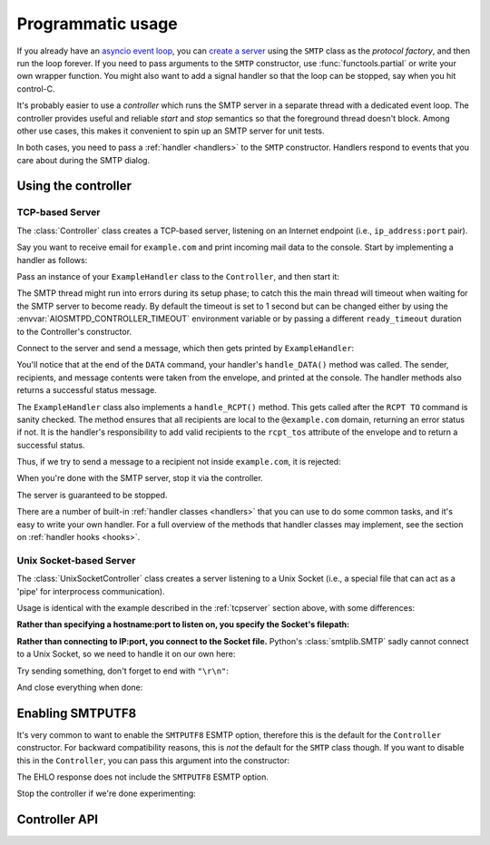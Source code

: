 .. _controller:

====================
 Programmatic usage
====================

If you already have an `asyncio event loop`_, you can `create a server`_ using
the ``SMTP`` class as the *protocol factory*, and then run the loop forever.
If you need to pass arguments to the ``SMTP`` constructor, use
:func:`functools.partial` or write your own wrapper function.  You might also
want to add a signal handler so that the loop can be stopped, say when you hit
control-C.

It's probably easier to use a *controller* which runs the SMTP server in a
separate thread with a dedicated event loop.  The controller provides useful
and reliable *start* and *stop* semantics so that the foreground thread
doesn't block.  Among other use cases, this makes it convenient to spin up an
SMTP server for unit tests.

In both cases, you need to pass a :ref:`handler <handlers>` to the ``SMTP``
constructor.  Handlers respond to events that you care about during the SMTP
dialog.


Using the controller
====================

.. _tcpserver:

TCP-based Server
----------------

The :class:`Controller` class creates a TCP-based server,
listening on an Internet endpoint (i.e., ``ip_address:port`` pair).

Say you want to receive email for ``example.com`` and print incoming mail data
to the console.  Start by implementing a handler as follows:

.. doctest::

    >>> import asyncio
    >>> class ExampleHandler:
    ...     async def handle_RCPT(self, server, session, envelope, address, rcpt_options):
    ...         if not address.endswith('@example.com'):
    ...             return '550 not relaying to that domain'
    ...         envelope.rcpt_tos.append(address)
    ...         return '250 OK'
    ...
    ...     async def handle_DATA(self, server, session, envelope):
    ...         print('Message from %s' % envelope.mail_from)
    ...         print('Message for %s' % envelope.rcpt_tos)
    ...         print('Message data:\n')
    ...         for ln in envelope.content.decode('utf8', errors='replace').splitlines():
    ...             print(f'> {ln}'.strip())
    ...         print()
    ...         print('End of message')
    ...         return '250 Message accepted for delivery'

Pass an instance of your ``ExampleHandler`` class to the ``Controller``, and
then start it:

.. doctest::

    >>> from aiosmtpd.controller import Controller
    >>> controller = Controller(ExampleHandler())
    >>> controller.start()

The SMTP thread might run into errors during its setup phase; to catch this
the main thread will timeout when waiting for the SMTP server to become ready.
By default the timeout is set to 1 second but can be changed either by using
the :envvar:`AIOSMTPD_CONTROLLER_TIMEOUT` environment variable or by passing a
different ``ready_timeout`` duration to the Controller's constructor.

Connect to the server and send a message, which then gets printed by
``ExampleHandler``:

.. doctest::

    >>> from smtplib import SMTP as Client
    >>> client = Client(controller.hostname, controller.port)
    >>> r = client.sendmail('a@example.com', ['b@example.com'], """\
    ... From: Anne Person <anne@example.com>
    ... To: Bart Person <bart@example.com>
    ... Subject: A test
    ... Message-ID: <ant>
    ...
    ... Hi Bart, this is Anne.
    ... """)
    Message from a@example.com
    Message for ['b@example.com']
    Message data:
    <BLANKLINE>
    > From: Anne Person <anne@example.com>
    > To: Bart Person <bart@example.com>
    > Subject: A test
    > Message-ID: <ant>
    >
    > Hi Bart, this is Anne.
    <BLANKLINE>
    End of message

You'll notice that at the end of the ``DATA`` command, your handler's
``handle_DATA()`` method was called.  The sender, recipients, and message
contents were taken from the envelope, and printed at the console.  The
handler methods also returns a successful status message.

The ``ExampleHandler`` class also implements a ``handle_RCPT()`` method.  This
gets called after the ``RCPT TO`` command is sanity checked.  The method
ensures that all recipients are local to the ``@example.com`` domain,
returning an error status if not.  It is the handler's responsibility to add
valid recipients to the ``rcpt_tos`` attribute of the envelope and to return a
successful status.

Thus, if we try to send a message to a recipient not inside ``example.com``,
it is rejected:

.. doctest::

    >>> client.sendmail('aperson@example.com', ['cperson@example.net'], """\
    ... From: Anne Person <anne@example.com>
    ... To: Chris Person <chris@example.net>
    ... Subject: Another test
    ... Message-ID: <another>
    ...
    ... Hi Chris, this is Anne.
    ... """)
    Traceback (most recent call last):
    ...
    smtplib.SMTPRecipientsRefused: {'cperson@example.net': (550, b'not relaying to that domain')}

When you're done with the SMTP server, stop it via the controller.

.. doctest::

    >>> controller.stop()

The server is guaranteed to be stopped.

.. doctest::

    >>> client.connect(controller.hostname, controller.port)
    Traceback (most recent call last):
    ...
    ConnectionRefusedError: ...

There are a number of built-in :ref:`handler classes <handlers>` that you can
use to do some common tasks, and it's easy to write your own handler.  For a
full overview of the methods that handler classes may implement, see the
section on :ref:`handler hooks <hooks>`.

Unix Socket-based Server
------------------------

The :class:`UnixSocketController` class creates a server listening to
a Unix Socket (i.e., a special file that can act as a 'pipe' for interprocess
communication).

Usage is identical with the example described in the :ref:`tcpserver` section above,
with some differences:

**Rather than specifying a hostname:port to listen on, you specify the Socket's filepath:**

.. doctest:: unix_socket
    :skipif: in_win32

    >>> from aiosmtpd.controller import UnixSocketController
    >>> from aiosmtpd.handlers import Sink
    >>> controller = UnixSocketController(Sink(), unix_socket="smtp_socket~")
    >>> controller.start()

**Rather than connecting to IP:port, you connect to the Socket file.**
Python's :class:`smtplib.SMTP` sadly cannot connect to a Unix Socket,
so we need to handle it on our own here:

.. doctest:: unix_socket
    :skipif: in_win32

    >>> import socket
    >>> sock = socket.socket(socket.AF_UNIX, socket.SOCK_STREAM)
    >>> sock.connect("smtp_socket~")
    >>> resp = sock.recv(1024)
    >>> resp[0:4]
    b'220 '

Try sending something, don't forget to end with ``"\r\n"``:

.. doctest:: unix_socket
    :skipif: in_win32

    >>> sock.send(b"HELO example.org\r\n")
    18
    >>> resp = sock.recv(1024)
    >>> resp[0:4]
    b'250 '

And close everything when done:

.. doctest:: unix_socket
    :skipif: in_win32

    >>> sock.send(b"QUIT\r\n")
    6
    >>> resp = sock.recv(1024)
    >>> resp[0:4]
    b'221 '
    >>> sock.close()
    >>> controller.stop()


.. _enablesmtputf8:

Enabling SMTPUTF8
=================

It's very common to want to enable the ``SMTPUTF8`` ESMTP option, therefore
this is the default for the ``Controller`` constructor.  For backward
compatibility reasons, this is *not* the default for the ``SMTP`` class
though.  If you want to disable this in the ``Controller``, you can pass this
argument into the constructor:

.. doctest::

    >>> from aiosmtpd.handlers import Sink
    >>> controller = Controller(Sink(), enable_SMTPUTF8=False)
    >>> controller.start()
    >>>
    >>> client = Client(controller.hostname, controller.port)
    >>> code, message = client.ehlo('me')
    >>> code
    250

The EHLO response does not include the ``SMTPUTF8`` ESMTP option.

.. doctest::

    >>> lines = message.decode('utf-8').splitlines()
    >>> # Don't print the server host name line, since that's variable.
    >>> for line in lines[1:]:
    ...     print(line)
    SIZE 33554432
    8BITMIME
    HELP

Stop the controller if we're done experimenting:

.. doctest::

    >>> controller.stop()


Controller API
==============

.. py:module:: aiosmtpd.controller

.. class:: IP6_IS

   .. py:attribute:: NO
      :type: set

      Contains constants from :mod:`errno` that will be raised by `socket.bind()`
      if IPv6 is not available on the system.

      .. important::

         If your system does not have IPv6 support but :func:`get_localhost`
         raises an error instead of returning ``"127.0.0.1"``,
         you can add the error number into this attribute.

   .. py:attribute:: YES
      :type: set

      Contains constants from :mod:`errno` that will be raised by `socket.bind()`
      if IPv6 is not available on the system.

.. py:function:: get_localhost

   :return: The numeric address of the loopback interface; ``"::1"`` if IPv6 is supported,
      ``"127.0.0.1"`` if IPv6 is not supported.
   :rtype: str

.. class:: BaseThreadedController(\
   handler, \
   loop=None, \
   *, \
   ready_timeout=1.0, \
   ssl_context=None, \
   server_hostname=None, server_kwargs=None, **SMTP_parameters)

   :param handler: Handler object
   :param loop: The asyncio event loop in which the server will run.
      If not given, :func:`asyncio.new_event_loop` will be called to create the event loop.
   :param ready_timeout: How long to wait until server starts.
      The :envvar:`AIOSMTPD_CONTROLLER_TIMEOUT` takes precedence over this parameter.
   :type ready_timeout: float
   :param ssl_context: SSL Context to wrap the socket in.
       Will be passed-through to  :meth:`~asyncio.loop.create_server` method
   :type ssl_context: ssl.SSLContext
   :param server_hostname: Server's hostname,
      will be passed-through as ``hostname`` parameter of :class:`~aiosmtpd.smtp.SMTP`
   :type server_hostname: Optional[str]
   :param server_kwargs: (DEPRECATED) A dict that
     will be passed-through as keyword arguments of :class:`~aiosmtpd.smtp.SMTP`.
     Explicitly listed keyword arguments going into ``**SMTP_parameters``
     will take precedence over this parameter
   :type server_kwargs: Dict[str, Any]
   :param SMTP_parameters: Optional keyword arguments that
     will be passed-through as keyword arguments of :class:`~aiosmtpd.smtp.SMTP`

   .. important::

      Usually, setting the ``ssl_context`` parameter will switch the protocol to ``SMTPS`` mode,
      implying unconditional encryption of the connection,
      and preventing the use of the ``STARTTLS`` mechanism.

      Actual behavior depends on the subclass's implementation.

   |
   | :part:`Attributes`

   .. attribute:: handler
      :noindex:

      The instance of the event *handler* passed to the constructor.

   .. attribute:: loop
      :noindex:

      The event loop being used.

   .. attribute:: ready_timeout
      :type: float
      :noindex:

      The timeout value used to wait for the server to start.

      This will either be the value of
      the :envvar:`AIOSMTPD_CONTROLLER_TIMEOUT` environment variable (converted to float),
      or the :attr:`ready_timeout` parameter.

      If this timeout is breached, a :class:`TimeoutError` exception will be raised.

   .. attribute:: server

      This is the server instance returned by
      :meth:`_create_server` after the server has started.

   .. py:attribute:: smtpd
      :type: aiosmtpd.smtp.SMTP

      The server instance (of class SMTP) created by :meth:`factory` after
      the controller is started.

   |
   | :part:`Methods`

   .. py:method:: _create_server() -> Coroutine
      :abstractmethod:

      This method will be called by :meth:`_run` during :meth:`start` procedure.

      It must return a ``Coroutine`` object which will be executed by the asyncio event loop.

   .. py:method:: _trigger_server() -> None
      :abstractmethod:

      The :meth:`asyncio.loop.create_server` method (or its parallel)
      invokes :meth:`factory` "lazily",
      so exceptions in :meth:`factory` can go undetected during :meth:`start`.

      This method will create a connection to the started server and 'exchange' some traffic,
      thus triggering :meth:`factory` invocation,
      allowing the Controller to catch exceptions during initialization.

   .. method:: start() -> None

      :raises TimeoutError: if the server takes too long to get ready,
         exceeding the ``ready_timeout`` parameter.
      :raises RuntimeError: if an unrecognized & unhandled error happened,
         resulting in non-creation of a server object
         (:attr:`smtpd` remains ``None``)

      Start the server in the subthread.
      The subthread is always a :class:`daemon thread <threading.Thread>`
      (i.e., we always set ``thread.daemon=True``).

      Exceptions can be raised
      if the server does not start within :attr:`ready_timeout` seconds,
      or if any other exception occurs in :meth:`factory` while creating the server.

      .. important::

         If :meth:`start` raises an Exception,
         cleanup is not performed automatically,
         to support deep inspection post-exception (if you wish to do so.)
         Cleanup must still be performed manually by calling :meth:`stop`

         For example::

             # Assume SomeController is a concrete subclass of BaseThreadedController
             controller = SomeController(handler)
             try:
                 controller.start()
             except ...:
                 ... exception handling and/or inspection ...
             finally:
                 controller.stop()

   .. method:: stop() -> None

      :raises AssertionError: if :meth:`stop` is called before :meth:`start` is called successfully

      Stop the server and the event loop, and cancel all tasks.

   .. method:: factory() -> aiosmtpd.smtp.SMTP

      You can override this method to create custom instances of the ``SMTP``
      class being controlled.

      By default, this creates an ``SMTP`` instance,
      passing in your handler and setting flags from the :attr:`**SMTP_Parameters` parameter.

      Examples of why you would want to override this method include
      creating an :ref:`LMTP <LMTP>` server instance instead of the standard ``SMTP`` server.



.. class:: Controller(\
   handler, \
   hostname=None, port=8025, \
   loop=None, \
   *, \
   ready_timeout=1.0, \
   ssl_context=None, \
   server_hostname=None, server_kwargs=None, **SMTP_parameters)

   :param hostname: Will be given to the event loop's :meth:`~asyncio.loop.create_server` method
      as the ``host`` parameter, with a slight processing (see below)
   :type hostname: Optional[str]
   :param port: Will be passed-through to  :meth:`~asyncio.loop.create_server` method
   :type port: int

   .. note::

      The ``hostname`` parameter will be passed to the event loop's
      :meth:`~asyncio.loop.create_server` method as the ``host`` parameter,
      :boldital:`except` ``None`` (default) will be translated to ``::1``.

        * To bind `dual-stack`_ locally, use ``localhost``.

        * To bind `dual-stack`_ on all interfaces, use ``""`` (empty string).

   .. important::

      The ``hostname`` parameter does NOT get passed through to the SMTP instance;
      if you want to give the SMTP instance a custom hostname
      (e.g., for use in HELO/EHLO greeting),
      you must pass it through the :attr:`server_hostname` parameter.

   .. important::

      Explicitly defined SMTP keyword arguments will override keyword arguments of the
      same names defined in the (deprecated) ``server_kwargs`` argument.

      >>> from aiosmtpd.handlers import Sink
      >>> controller = Controller(Sink(), timeout=200, server_kwargs=dict(timeout=400))
      >>> controller.SMTP_kwargs["timeout"]
      200

      One example is the ``enable_SMTPUTF8`` flag described in the
      :ref:`Enabling SMTPUTF8 section <enablesmtputf8>` above.

   |
   | :part:`Attributes`

   .. attribute:: hostname: str
                  port: int
      :noindex:

      The values of the *hostname* and *port* arguments.

   Other parameters, attributes, and methods are identical to :class:`BaseThreadedController`
   and thus are not repeated nor explained here.


.. class:: UnixSocketController(\
   handler, \
   unix_socket, \
   loop=None, \
   *, \
   ready_timeout=1.0, \
   ssl_context=None, \
   server_hostname=None,\
   **SMTP_parameters)

   :param unix_socket: Socket file,
      will be passed-through to :meth:`asyncio.loop.create_unix_server`
   :type unix_socket: Union[str, pathlib.Path]

   |
   | :part:`Attributes`

   .. py:attribute:: unix_socket
      :type: str

      The stringified version of the ``unix_socket`` parameter

   Other parameters, attributes, and methods are identical to :class:`BaseThreadedController`
   and thus are not repeated nor explained here.


.. _`asyncio event loop`: https://docs.python.org/3/library/asyncio-eventloop.html
.. _`create a server`: https://docs.python.org/3/library/asyncio-eventloop.html#asyncio.AbstractEventLoop.create_server
.. _dual-stack: https://en.wikipedia.org/wiki/IPv6#Dual-stack_IP_implementation
